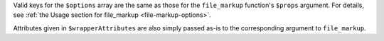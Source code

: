Valid keys for the ``$options`` array are the same as those for the ``file_markup`` function's
``$props`` argument. For details, see :ref:`the Usage section for
file_markup <file-markup-options>`.

Attributes given in ``$wrapperAttributes`` are also simply passed as-is to the
corresponding argument to ``file_markup``.

